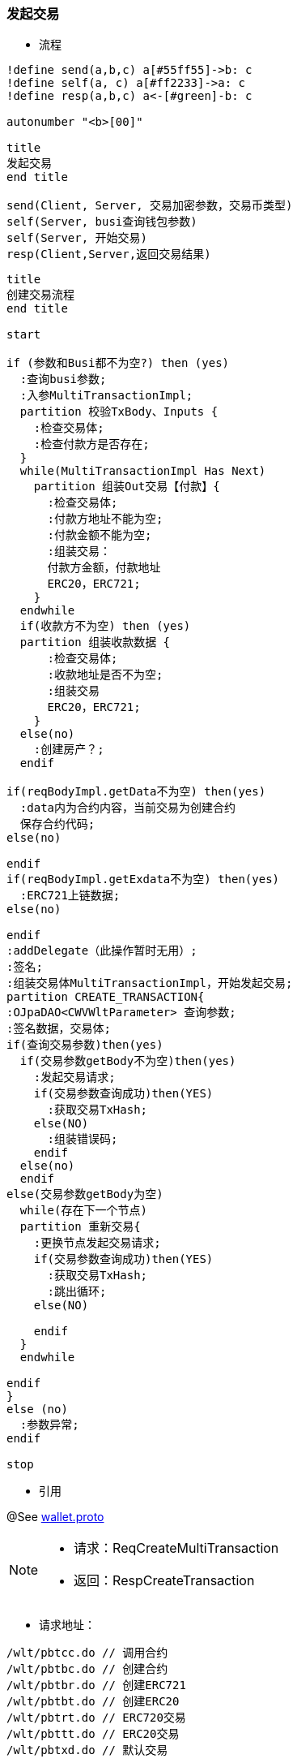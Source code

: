 === 发起交易

- 流程

[plantuml, format="png", id="pbgea"]
----
!define send(a,b,c) a[#55ff55]->b: c
!define self(a, c) a[#ff2233]->a: c
!define resp(a,b,c) a<-[#green]-b: c

autonumber "<b>[00]"

title
发起交易
end title

send(Client, Server, 交易加密参数，交易币类型)
self(Server, busi查询钱包参数)
self(Server, 开始交易)
resp(Client,Server,返回交易结果)

----


[plantuml, format="png", id="pbgea"]
----
title
创建交易流程
end title

start

if (参数和Busi都不为空?) then (yes)
  :查询busi参数;
  :入参MultiTransactionImpl;
  partition 校验TxBody、Inputs {
    :检查交易体;
    :检查付款方是否存在;
  }
  while(MultiTransactionImpl Has Next)
    partition 组装Out交易【付款】{
      :检查交易体;
      :付款方地址不能为空;
      :付款金额不能为空;
      :组装交易：
      付款方金额，付款地址
      ERC20，ERC721;
    }
  endwhile
  if(收款方不为空) then (yes)
  partition 组装收款数据 {
      :检查交易体;
      :收款地址是否不为空;
      :组装交易
      ERC20，ERC721;
    }
  else(no)
    :创建房产？;
  endif

if(reqBodyImpl.getData不为空) then(yes)
  :data内为合约内容，当前交易为创建合约
  保存合约代码;
else(no)

endif
if(reqBodyImpl.getExdata不为空) then(yes)
  :ERC721上链数据;
else(no)

endif
:addDelegate（此操作暂时无用）;
:签名;
:组装交易体MultiTransactionImpl，开始发起交易;
partition CREATE_TRANSACTION{
:OJpaDAO<CWVWltParameter> 查询参数;
:签名数据，交易体;
if(查询交易参数)then(yes)
  if(交易参数getBody不为空)then(yes)
    :发起交易请求;
    if(交易参数查询成功)then(YES)
      :获取交易TxHash;
    else(NO)
      :组装错误码;
    endif
  else(no)
  endif
else(交易参数getBody为空)
  while(存在下一个节点)
  partition 重新交易{
    :更换节点发起交易请求;
    if(交易参数查询成功)then(YES)
      :获取交易TxHash;
      :跳出循环;
    else(NO)

    endif
  }
  endwhile

endif
}
else (no)
  :参数异常;
endif

stop

----

- 引用

@See http://172.18.80.253/blockchain/gameapi/blob/dev-refact/src/main/proto/wallet.proto[wallet.proto]
[NOTE]
====
- 请求：ReqCreateMultiTransaction
- 返回：RespCreateTransaction
====



- 请求地址：

```
/wlt/pbtcc.do // 调用合约
/wlt/pbtbc.do // 创建合约
/wlt/pbtbr.do // 创建ERC721
/wlt/pbtbt.do // 创建ERC20
/wlt/pbtrt.do // ERC720交易
/wlt/pbttt.do // ERC20交易
/wlt/pbtxd.do // 默认交易
```

[source,http,options="nowrap"]
----
POST /wlt/pbtxc.do HTTP/1.1
Content-Type: application/json
{
  "transaction": {
    "txHash": "",
    "txBody": {
      "inputs": [
        {
          "nonce": 0,
          "fee": 0,
          "feeLimit": 0,
          "address": "",
          "amount": "",
          "token": "",
          "symbol": "",
          "cryptoToken": ""
        },
        {}
      ],
      "outputs": [
        {
          "address": "",
          "amount": "",
          "symbol": "",
          "cryptoToken": ""
        },
        {}
      ],
      "exdata": "",
      "signatures": [
        {
          "signature": ""
        },
        {}
      ],
      "delegate": [
        "",
        "2"
      ],
      "data": "",
      "timestamp": 32168498321,
      "type": 1,
      "cryptoTokenData":{
        "total:250
        "symbol:""
        "extData:[1,2,3,4]
        "name:["",""]
        "code:["",""]
      }
    },
    "node": {
      "node": "",
      "ip": "",
      "bcuid": ""
    },
    "status": "",
    "result": ""
  }
}
----


- 请求参数说明
|====
|Path|Type|Description|Essential

|`transaction`
|`Object`
|交易信息
|必需

|`transaction.txHash`
|`String`
|交易hash
|必需

|`transaction.txBody`
|`Object`
|交易内容体
|

|`transaction.txBody.inputs`
|`Array`
|发起方
|

|`transaction.txBody.inputs.nonce`
|`int`
|交易次数
|

|`transaction.txBody.inputs.fee`
|`int`
|手续费
|

|`transaction.txBody.inputs.feeLimit`
|`int`
|手续费限制
|

|`transaction.txBody.inputs.address`
|`String`
|发起方地址
|

|`transaction.txBody.inputs.amount`
|`String`
|交易金额
|

|`transaction.txBody.inputs.token`
|`String`
|ERC20 token名字
|

|`transaction.txBody.inputs.symbol`
|`String`
|ERC721 token标记
|

|`transaction.txBody.inputs.cryptoToken`
|`String`
|ERC721 token名字
|

|`transaction.txBody.outputs`
|`Array`
|接收方
|

|`transaction.txBody.outputs.address`
|`String`
|接收方地址
|

|`transaction.txBody.outputs.amount`
|`String`
|交易金额
|

|`transaction.txBody.outputs.symbol`
|`String`
|ERC721 token 标记
|

|`transaction.txBody.outputs.cryptoToken`
|`String`
|ERC721 token名字
|

|`transaction.txBody.exdata`
|`String`
|附属信息
|

|`transaction.txBody.signatures`
|`Array`
|签名信息
|

|`transaction.txBody.signatures.signature`
|`String`
|签名值
|

|`transaction.txBody.delegate`
|`Array`
|代理
|

|`transaction.txBody.data`
|`String`
|合约数据
|

|`transaction.txBody.timestamp`
|`int`
|时间戳
|

|`transaction.txBody.type`
|`int`
|交易类型
|

|`transaction.txBody.cryptoTokenData`
|`Object`
|ERC721 Token 信息
|

|`transaction.txBody.cryptoTokenData.total`
|`int`
|ERC721 Token 总量
|

|`transaction.txBody.cryptoTokenData.symbol`
|`String`
|ERC721 Token 名称
|

|`transaction.txBody.cryptoTokenData.extData`
|`byte Array`
|ERC721 Token 扩展信息
|

|`transaction.txBody.cryptoTokenData.name`
|`String Array`
|ERC721 Token 单个name
|

|`transaction.txBody.cryptoTokenData.code`
|`String Array`
|ERC721 Token 单个的ID
|

|`transaction.node`
|`Object`
|交易节点

|`transaction.node.node`
|`String`
|节点名称
|

|`transaction.node.ip`
|`String`
|节点IP
|

|`transaction.node.bcuid`
|`String`
|节点唯一标识
|

|`transaction.status`
|`String`
|交易状态
|

|`transaction.result`
|`String`
|合约结果
|

|====

- 返回参数示例
----
{
    "rpl_code":1,
    "rpl_msg":"",
    "txHash":"",
    "contractHash":""
}
----


- 返回参数说明
|====
|Path|Type|Description

|`rpl_code`
|`int`
|响应码

|`txHash`
|`String`
|交易hash

|`contractHash`
|`String`
|合约的地址

|`rpl_msg`
|`String`
|返回信息

|====
